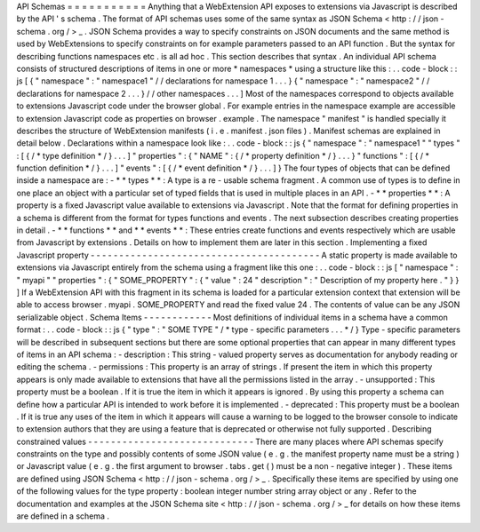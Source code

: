 API
Schemas
=
=
=
=
=
=
=
=
=
=
=
Anything
that
a
WebExtension
API
exposes
to
extensions
via
Javascript
is
described
by
the
API
'
s
schema
.
The
format
of
API
schemas
uses
some
of
the
same
syntax
as
JSON
Schema
<
http
:
/
/
json
-
schema
.
org
/
>
_
.
JSON
Schema
provides
a
way
to
specify
constraints
on
JSON
documents
and
the
same
method
is
used
by
WebExtensions
to
specify
constraints
on
for
example
parameters
passed
to
an
API
function
.
But
the
syntax
for
describing
functions
namespaces
etc
.
is
all
ad
hoc
.
This
section
describes
that
syntax
.
An
individual
API
schema
consists
of
structured
descriptions
of
items
in
one
or
more
*
namespaces
*
using
a
structure
like
this
:
.
.
code
-
block
:
:
js
[
{
"
namespace
"
:
"
namespace1
"
/
/
declarations
for
namespace
1
.
.
.
}
{
"
namespace
"
:
"
namespace2
"
/
/
declarations
for
namespace
2
.
.
.
}
/
/
other
namespaces
.
.
.
]
Most
of
the
namespaces
correspond
to
objects
available
to
extensions
Javascript
code
under
the
browser
global
.
For
example
entries
in
the
namespace
example
are
accessible
to
extension
Javascript
code
as
properties
on
browser
.
example
.
The
namespace
"
manifest
"
is
handled
specially
it
describes
the
structure
of
WebExtension
manifests
(
i
.
e
.
manifest
.
json
files
)
.
Manifest
schemas
are
explained
in
detail
below
.
Declarations
within
a
namespace
look
like
:
.
.
code
-
block
:
:
js
{
"
namespace
"
:
"
namespace1
"
"
types
"
:
[
{
/
*
type
definition
*
/
}
.
.
.
]
"
properties
"
:
{
"
NAME
"
:
{
/
*
property
definition
*
/
}
.
.
.
}
"
functions
"
:
[
{
/
*
function
definition
*
/
}
.
.
.
]
"
events
"
:
[
{
/
*
event
definition
*
/
}
.
.
.
]
}
The
four
types
of
objects
that
can
be
defined
inside
a
namespace
are
:
-
*
*
types
*
*
:
A
type
is
a
re
-
usable
schema
fragment
.
A
common
use
of
types
is
to
define
in
one
place
an
object
with
a
particular
set
of
typed
fields
that
is
used
in
multiple
places
in
an
API
.
-
*
*
properties
*
*
:
A
property
is
a
fixed
Javascript
value
available
to
extensions
via
Javascript
.
Note
that
the
format
for
defining
properties
in
a
schema
is
different
from
the
format
for
types
functions
and
events
.
The
next
subsection
describes
creating
properties
in
detail
.
-
*
*
functions
*
*
and
*
*
events
*
*
:
These
entries
create
functions
and
events
respectively
which
are
usable
from
Javascript
by
extensions
.
Details
on
how
to
implement
them
are
later
in
this
section
.
Implementing
a
fixed
Javascript
property
-
-
-
-
-
-
-
-
-
-
-
-
-
-
-
-
-
-
-
-
-
-
-
-
-
-
-
-
-
-
-
-
-
-
-
-
-
-
-
-
A
static
property
is
made
available
to
extensions
via
Javascript
entirely
from
the
schema
using
a
fragment
like
this
one
:
.
.
code
-
block
:
:
js
[
"
namespace
"
:
"
myapi
"
"
properties
"
:
{
"
SOME_PROPERTY
"
:
{
"
value
"
:
24
"
description
"
:
"
Description
of
my
property
here
.
"
}
}
]
If
a
WebExtension
API
with
this
fragment
in
its
schema
is
loaded
for
a
particular
extension
context
that
extension
will
be
able
to
access
browser
.
myapi
.
SOME_PROPERTY
and
read
the
fixed
value
24
.
The
contents
of
value
can
be
any
JSON
serializable
object
.
Schema
Items
-
-
-
-
-
-
-
-
-
-
-
-
Most
definitions
of
individual
items
in
a
schema
have
a
common
format
:
.
.
code
-
block
:
:
js
{
"
type
"
:
"
SOME
TYPE
"
/
*
type
-
specific
parameters
.
.
.
*
/
}
Type
-
specific
parameters
will
be
described
in
subsequent
sections
but
there
are
some
optional
properties
that
can
appear
in
many
different
types
of
items
in
an
API
schema
:
-
description
:
This
string
-
valued
property
serves
as
documentation
for
anybody
reading
or
editing
the
schema
.
-
permissions
:
This
property
is
an
array
of
strings
.
If
present
the
item
in
which
this
property
appears
is
only
made
available
to
extensions
that
have
all
the
permissions
listed
in
the
array
.
-
unsupported
:
This
property
must
be
a
boolean
.
If
it
is
true
the
item
in
which
it
appears
is
ignored
.
By
using
this
property
a
schema
can
define
how
a
particular
API
is
intended
to
work
before
it
is
implemented
.
-
deprecated
:
This
property
must
be
a
boolean
.
If
it
is
true
any
uses
of
the
item
in
which
it
appears
will
cause
a
warning
to
be
logged
to
the
browser
console
to
indicate
to
extension
authors
that
they
are
using
a
feature
that
is
deprecated
or
otherwise
not
fully
supported
.
Describing
constrained
values
-
-
-
-
-
-
-
-
-
-
-
-
-
-
-
-
-
-
-
-
-
-
-
-
-
-
-
-
-
There
are
many
places
where
API
schemas
specify
constraints
on
the
type
and
possibly
contents
of
some
JSON
value
(
e
.
g
.
the
manifest
property
name
must
be
a
string
)
or
Javascript
value
(
e
.
g
.
the
first
argument
to
browser
.
tabs
.
get
(
)
must
be
a
non
-
negative
integer
)
.
These
items
are
defined
using
JSON
Schema
<
http
:
/
/
json
-
schema
.
org
/
>
_
.
Specifically
these
items
are
specified
by
using
one
of
the
following
values
for
the
type
property
:
boolean
integer
number
string
array
object
or
any
.
Refer
to
the
documentation
and
examples
at
the
JSON
Schema
site
<
http
:
/
/
json
-
schema
.
org
/
>
_
for
details
on
how
these
items
are
defined
in
a
schema
.
